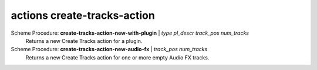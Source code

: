 ==================================
actions create-tracks-action
==================================

Scheme Procedure: **create-tracks-action-new-with-plugin** | *type pl_descr track_pos num_tracks*
   Returns a new Create Tracks action for a plugin.


Scheme Procedure: **create-tracks-action-new-audio-fx** | *track_pos num_tracks*
   Returns a new Create Tracks action for one or more empty Audio FX
   tracks.


